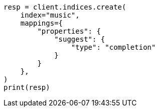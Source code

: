 // This file is autogenerated, DO NOT EDIT
// mapping/types/completion.asciidoc:12

[source, python]
----
resp = client.indices.create(
    index="music",
    mappings={
        "properties": {
            "suggest": {
                "type": "completion"
            }
        }
    },
)
print(resp)
----
